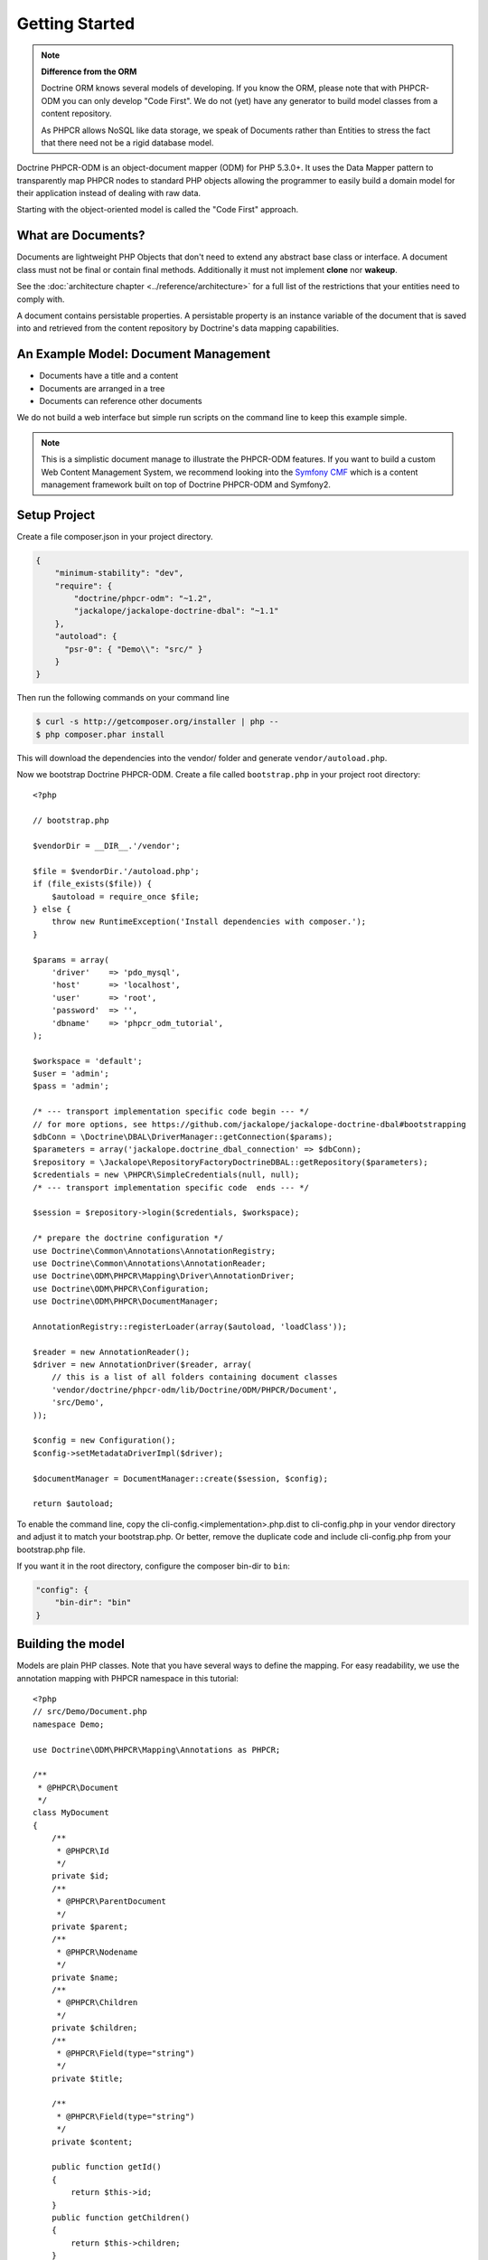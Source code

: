Getting Started
===============

.. note::

    **Difference from the ORM**

    Doctrine ORM knows several models of developing. If you know the ORM, please note that
    with PHPCR-ODM you can only develop "Code First". We do not (yet) have any generator to
    build model classes from a content repository.

    As PHPCR allows NoSQL like data storage, we speak of Documents rather than Entities
    to stress the fact that there need not be a rigid database model.

Doctrine PHPCR-ODM is an object-document mapper (ODM) for PHP 5.3.0+. It uses
the Data Mapper pattern to transparently map PHPCR nodes to standard PHP
objects allowing the programmer to easily build a domain model for their
application instead of dealing with raw data.

Starting with the object-oriented model is called the "Code First" approach.

What are Documents?
-------------------

Documents are lightweight PHP Objects that don't need to extend any
abstract base class or interface. A document class must not be final
or contain final methods. Additionally it must not implement
**clone** nor **wakeup**.

.. todo: or :doc:`do so safely <../cookbook/implementing-wakeup-or-clone>`.

See the :doc:`architecture chapter <../reference/architecture>` for a full list of the restrictions
that your entities need to comply with.

A document contains persistable properties. A persistable property
is an instance variable of the document that is saved into and retrieved from the content repository
by Doctrine's data mapping capabilities.

An Example Model: Document Management
-------------------------------------

* Documents have a title and a content
* Documents are arranged in a tree
* Documents can reference other documents

We do not build a web interface but simple run scripts on the command line to keep this example simple.

.. note::
    This is a simplistic document manage to illustrate the PHPCR-ODM features. If you want to build a
    custom Web Content Management System, we recommend looking into the `Symfony CMF <http://cmf.symfony.com>`_
    which is a content management framework built on top of Doctrine PHPCR-ODM and Symfony2.


Setup Project
-------------

Create a file composer.json in your project directory.

.. code-block:: javascript

    {
        "minimum-stability": "dev",
        "require": {
            "doctrine/phpcr-odm": "~1.2",
            "jackalope/jackalope-doctrine-dbal": "~1.1"
        },
        "autoload": {
          "psr-0": { "Demo\\": "src/" }
        }
    }

Then run the following commands on your command line

.. code-block:: bash

    $ curl -s http://getcomposer.org/installer | php --
    $ php composer.phar install

This will download the dependencies into the vendor/ folder and generate ``vendor/autoload.php``.

.. _intro-bootstrap:

Now we bootstrap Doctrine PHPCR-ODM. Create a file called ``bootstrap.php`` in
your project root directory::

    <?php

    // bootstrap.php

    $vendorDir = __DIR__.'/vendor';

    $file = $vendorDir.'/autoload.php';
    if (file_exists($file)) {
        $autoload = require_once $file;
    } else {
        throw new RuntimeException('Install dependencies with composer.');
    }

    $params = array(
        'driver'    => 'pdo_mysql',
        'host'      => 'localhost',
        'user'      => 'root',
        'password'  => '',
        'dbname'    => 'phpcr_odm_tutorial',
    );

    $workspace = 'default';
    $user = 'admin';
    $pass = 'admin';

    /* --- transport implementation specific code begin --- */
    // for more options, see https://github.com/jackalope/jackalope-doctrine-dbal#bootstrapping
    $dbConn = \Doctrine\DBAL\DriverManager::getConnection($params);
    $parameters = array('jackalope.doctrine_dbal_connection' => $dbConn);
    $repository = \Jackalope\RepositoryFactoryDoctrineDBAL::getRepository($parameters);
    $credentials = new \PHPCR\SimpleCredentials(null, null);
    /* --- transport implementation specific code  ends --- */

    $session = $repository->login($credentials, $workspace);

    /* prepare the doctrine configuration */
    use Doctrine\Common\Annotations\AnnotationRegistry;
    use Doctrine\Common\Annotations\AnnotationReader;
    use Doctrine\ODM\PHPCR\Mapping\Driver\AnnotationDriver;
    use Doctrine\ODM\PHPCR\Configuration;
    use Doctrine\ODM\PHPCR\DocumentManager;

    AnnotationRegistry::registerLoader(array($autoload, 'loadClass'));

    $reader = new AnnotationReader();
    $driver = new AnnotationDriver($reader, array(
        // this is a list of all folders containing document classes
        'vendor/doctrine/phpcr-odm/lib/Doctrine/ODM/PHPCR/Document',
        'src/Demo',
    ));

    $config = new Configuration();
    $config->setMetadataDriverImpl($driver);

    $documentManager = DocumentManager::create($session, $config);

    return $autoload;

To enable the command line, copy the cli-config.<implementation>.php.dist
to cli-config.php in your vendor directory and adjust it to match your
bootstrap.php. Or better, remove the duplicate code and include cli-config.php
from your bootstrap.php file.

If you want it in the root directory, configure the composer bin-dir to ``bin``:

.. code-block:: javascript

    "config": {
        "bin-dir": "bin"
    }

Building the model
------------------

Models are plain PHP classes. Note that you have several ways to define the mapping.
For easy readability, we use the annotation mapping with PHPCR namespace in this tutorial::

    <?php
    // src/Demo/Document.php
    namespace Demo;

    use Doctrine\ODM\PHPCR\Mapping\Annotations as PHPCR;

    /**
     * @PHPCR\Document
     */
    class MyDocument
    {
        /**
         * @PHPCR\Id
         */
        private $id;
        /**
         * @PHPCR\ParentDocument
         */
        private $parent;
        /**
         * @PHPCR\Nodename
         */
        private $name;
        /**
         * @PHPCR\Children
         */
        private $children;
        /**
         * @PHPCR\Field(type="string")
         */
        private $title;

        /**
         * @PHPCR\Field(type="string")
         */
        private $content;

        public function getId()
        {
            return $this->id;
        }
        public function getChildren()
        {
            return $this->children;
        }
        public function setParent($parent)
        {
            $this->parent = $parent;
        }
        public function setName($name)
        {
            $this->name = $name;
        }

        public function setTitle($title)
        {
            $this->title = $title;
        }
        public function getTitle()
        {
            return $this->title;
        }
        public function setContent($content)
        {
            $this->content = $content;
        }
        public function getContent()
        {
            return $this->content;
        }
    }

If you are familiar with Doctrine ORM, this code should look pretty familiar to you. The
only important difference are the hierarchy related annotations ParentDocument, Name and Children.
In PHPCR, data is stored in trees. Every document has a parent and its own name. The id is
built from this structure, resulting in path strings. The recommended way to generate the
id is by assigning a name and a parent to the document. See the section on identifier
strategies in the reference chapter :doc:`Objects and Fields <basic-mapping>`
for other possibilities.

.. note::

    PHPCR-ODM provides default classes for the standard PHPCR node types ``nt:file``,
    ``nt:folder`` and ``nt:resource``, as well as a GenericDocument for when a PHPCR node
    can not be mapped to a specific document. See the classes in lib/Doctrine/ODM/PHPCR/Document/


Initialize the repository
-------------------------

With jackalope-doctrine-dbal, you need to run the following command to
init the database:

.. code-block:: bash

    ./vendor/bin/phpcrodm jackalope:init:dbal

Then, regardless of the PHPCR implementation you use, you need to run
another command to let Doctrine set up the repository for using it:

.. code-block:: bash

    ./vendor/bin/phpcrodm doctrine:phpcr:register-system-node-types


Storing documents
-----------------

We write a simple PHP script to generate some sample data::

    <?php
    // src/generate.php
    require_once '../bootstrap.php';

    // get the root node to add our data to it
    $rootDocument = $documentManager->find(null, '/');

    // create a new document
    $doc = new \Demo\Document();
    $doc->setParent($rootDocument);
    $doc->setName('doc');
    $doc->setTitle('My first document');
    $doc->setContent('The document content');

    // create a second document
    $childDocument = new \Demo\Document();
    $childDocument->setParent($doc);
    $childDocument->setName('child');
    $childDocument->setTitle('My child document');
    $childDocument->setContent('The child document content');


    // make the documents known to the document manager
    $documentManager->persist($doc);
    $documentManager->persist($childDocument);

    // store all changes, insertions, etc. with the storage backend
    $documentManager->flush();

.. note::

    In real projects, you should look into the `doctrine fixtures`_
    to script generating content.


Reading documents
-----------------

This script will simply echo the data to the console::

    <?php
    // src/read.php
    require_once '../bootstrap.php';

    $doc = $documentManager->find(null, "/doc");

    echo 'Found '.$doc->getId() ."\n";
    echo 'Title: '.$doc->getTitle()."\n";
    echo 'Content: '.$doc->getContent()."\n";

The DocumentManager will automatically determine the document class when
you pass ``null`` as first argument to ``find()``.

Tree traversal
--------------

PHPCR is a tree based store. Every document must have a parent, and
can have children. We already used this when creating the document.
The ``@ParentDocument`` maps the parent of a document and is used
to determine the position in the tree, together with ``@Nodename``.

As the children of our sample document are mapped with ``@Children``,
we can traverse them::

    <?php

    $doc = $documentManager->find(null, "/doc");

    foreach($doc->getChildren() as $child) {
        if ($child instanceof \Demo\Document) {
            echo 'Has child '.$child->getId() . "\n";
        } else {
            echo 'Unexpected child '.get_class($child)."\n";
        }
    }

.. caution::

    Children can be of any class. Be careful when looping over children
    to be sure they are of the expected class.

Even if children are not mapped, you can use the document manager to get all
flushed children of a document::

    <?php

    $children = $documentManager->getChildren($parent);

.. note:: *Difference from ORM*

    While with the ORM, the natural thing to get data is to query, with
    PHPCR-ODM the natural way is to use the hierarchy, that is parent-child
    relations.

    If you need to query, see :ref:`Querying in the Working with Objects section <workingobjects-query>`.


Add references
--------------

PHPCR-ODM supports arbitrary links between documents. The referring
document does not need to know what class it links to. Use
``ReferenceOne`` resp. ``@ReferenceMany`` to map the link
to a document or a collection of links to documents.

You can also map the inverse relation. ``@Referrers`` needs the
referring class but can be used to add referencing documents.
``@MixedReferrers`` maps all documents referencing this document,
but is readonly.

Lets look at an example of document ``A`` referencing ``B``::

    <?php
    // src/Demo/A.php
    namespace Demo;

    use Doctrine\ODM\PHPCR\Mapping\Annotations as PHPCR;

    /**
     * @PHPCR\Document
     */
    class A
    {
        /**
         * @PHPCR\ReferenceOne
         */
        private $ref;

        ...
    }

    /**
     * @PHPCR\Document
     */
    class B
    {
        /**
         * @PHPCR\Referrers(referringDocument="Demo\A", referencedBy="ref")
         */
        private $referrers;
    }

We can now create a reference with the following code::

    <?php

    $parent = $dm->find(null, '/');
    $a = new A();
    $a->setParent($parent);
    $a->setNodename('a');
    $dm->persist($a);
    $b = new B();
    $b->setParent($parent);
    $b->setNodename('b');

    $a->setRef($b);

    $dm->flush();
    $dm->clear();

    $b = $dm->find(null, '/b');

    // output Demo\A
    var_dump(get_class($b->getReferrers()));

If referrers are not mapped on a document, you can use the document
manager to get all flushed referrers of a document::

    <?php

    $referrers = $documentManager->getReferrers($b);


Removing documents
------------------

To delete a document, call the ``remove`` method on the ``DocumentManager``::

    <?php
    // src/manipulate.php
    require_once '../bootstrap.php';

    // remove a document
    $doc = $documentManager->find(null, '/doc');
    $documentManager->remove($doc);

    // persist all operations
    $documentManager->flush();


Other helpful methods on the DocumentManager
----------------------------------------------

You can move a document to a different path with the ``move`` method.
Alternatively, you can assign a different Parent and/or Nodename to move
by assignment. The latter is for example handy with Symfony2 forms::

    <?php
    // src/manipulate.php
    require_once '../bootstrap.php';

    // we move a node
    $child = $documentManager->find(null, '/doc/child');
    $documentManager->move($child, '/newpath');

    // persist all operations
    $documentManager->flush();


Conclusion
----------

This tutorial is over here, I hope you had fun.

Additional details on all the topics discussed here can be found in
the respective manual chapters.


.. _`doctrine fixtures`: https://github.com/doctrine/data-fixtures
